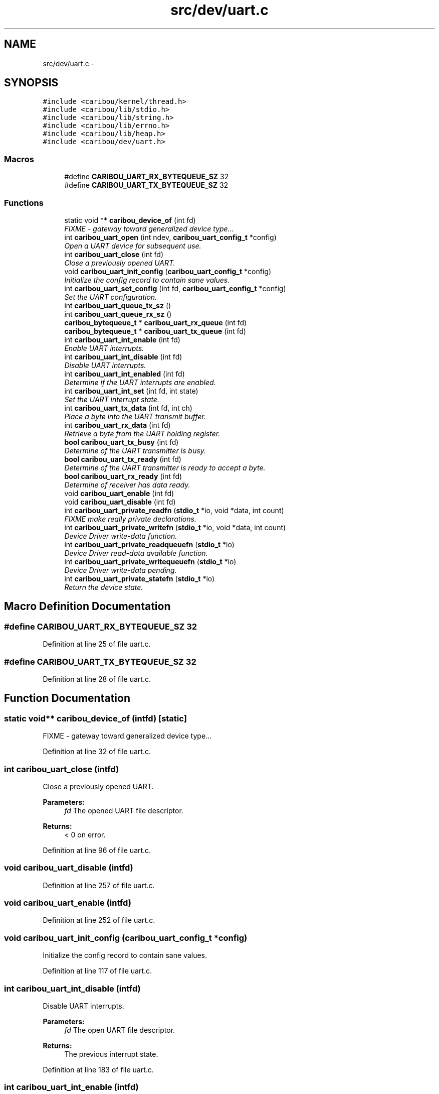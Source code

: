 .TH "src/dev/uart.c" 3 "Sat Jul 19 2014" "Version 0.9" "CARIBOU RTOS" \" -*- nroff -*-
.ad l
.nh
.SH NAME
src/dev/uart.c \- 
.SH SYNOPSIS
.br
.PP
\fC#include <caribou/kernel/thread\&.h>\fP
.br
\fC#include <caribou/lib/stdio\&.h>\fP
.br
\fC#include <caribou/lib/string\&.h>\fP
.br
\fC#include <caribou/lib/errno\&.h>\fP
.br
\fC#include <caribou/lib/heap\&.h>\fP
.br
\fC#include <caribou/dev/uart\&.h>\fP
.br

.SS "Macros"

.in +1c
.ti -1c
.RI "#define \fBCARIBOU_UART_RX_BYTEQUEUE_SZ\fP   32"
.br
.ti -1c
.RI "#define \fBCARIBOU_UART_TX_BYTEQUEUE_SZ\fP   32"
.br
.in -1c
.SS "Functions"

.in +1c
.ti -1c
.RI "static void ** \fBcaribou_device_of\fP (int fd)"
.br
.RI "\fIFIXME - gateway toward generalized device type\&.\&.\&. \fP"
.ti -1c
.RI "int \fBcaribou_uart_open\fP (int ndev, \fBcaribou_uart_config_t\fP *config)"
.br
.RI "\fIOpen a UART device for subsequent use\&. \fP"
.ti -1c
.RI "int \fBcaribou_uart_close\fP (int fd)"
.br
.RI "\fIClose a previously opened UART\&. \fP"
.ti -1c
.RI "void \fBcaribou_uart_init_config\fP (\fBcaribou_uart_config_t\fP *config)"
.br
.RI "\fIInitialize the config record to contain sane values\&. \fP"
.ti -1c
.RI "int \fBcaribou_uart_set_config\fP (int fd, \fBcaribou_uart_config_t\fP *config)"
.br
.RI "\fISet the UART configuration\&. \fP"
.ti -1c
.RI "int \fBcaribou_uart_queue_tx_sz\fP ()"
.br
.ti -1c
.RI "int \fBcaribou_uart_queue_rx_sz\fP ()"
.br
.ti -1c
.RI "\fBcaribou_bytequeue_t\fP * \fBcaribou_uart_rx_queue\fP (int fd)"
.br
.ti -1c
.RI "\fBcaribou_bytequeue_t\fP * \fBcaribou_uart_tx_queue\fP (int fd)"
.br
.ti -1c
.RI "int \fBcaribou_uart_int_enable\fP (int fd)"
.br
.RI "\fIEnable UART interrupts\&. \fP"
.ti -1c
.RI "int \fBcaribou_uart_int_disable\fP (int fd)"
.br
.RI "\fIDisable UART interrupts\&. \fP"
.ti -1c
.RI "int \fBcaribou_uart_int_enabled\fP (int fd)"
.br
.RI "\fIDetermine if the UART interrupts are enabled\&. \fP"
.ti -1c
.RI "int \fBcaribou_uart_int_set\fP (int fd, int state)"
.br
.RI "\fISet the UART interrupt state\&. \fP"
.ti -1c
.RI "int \fBcaribou_uart_tx_data\fP (int fd, int ch)"
.br
.RI "\fIPlace a byte into the UART transmit buffer\&. \fP"
.ti -1c
.RI "int \fBcaribou_uart_rx_data\fP (int fd)"
.br
.RI "\fIRetrieve a byte from the UART holding register\&. \fP"
.ti -1c
.RI "\fBbool\fP \fBcaribou_uart_tx_busy\fP (int fd)"
.br
.RI "\fIDetermine of the UART transmitter is busy\&. \fP"
.ti -1c
.RI "\fBbool\fP \fBcaribou_uart_tx_ready\fP (int fd)"
.br
.RI "\fIDetermine of the UART transmitter is ready to accept a byte\&. \fP"
.ti -1c
.RI "\fBbool\fP \fBcaribou_uart_rx_ready\fP (int fd)"
.br
.RI "\fIDetermine of receiver has data ready\&. \fP"
.ti -1c
.RI "void \fBcaribou_uart_enable\fP (int fd)"
.br
.ti -1c
.RI "void \fBcaribou_uart_disable\fP (int fd)"
.br
.ti -1c
.RI "int \fBcaribou_uart_private_readfn\fP (\fBstdio_t\fP *io, void *data, int count)"
.br
.RI "\fIFIXME make really private declarations\&. \fP"
.ti -1c
.RI "int \fBcaribou_uart_private_writefn\fP (\fBstdio_t\fP *io, void *data, int count)"
.br
.RI "\fIDevice Driver write-data function\&. \fP"
.ti -1c
.RI "int \fBcaribou_uart_private_readqueuefn\fP (\fBstdio_t\fP *io)"
.br
.RI "\fIDevice Driver read-data available function\&. \fP"
.ti -1c
.RI "int \fBcaribou_uart_private_writequeuefn\fP (\fBstdio_t\fP *io)"
.br
.RI "\fIDevice Driver write-data pending\&. \fP"
.ti -1c
.RI "int \fBcaribou_uart_private_statefn\fP (\fBstdio_t\fP *io)"
.br
.RI "\fIReturn the device state\&. \fP"
.in -1c
.SH "Macro Definition Documentation"
.PP 
.SS "#define CARIBOU_UART_RX_BYTEQUEUE_SZ   32"

.PP
Definition at line 25 of file uart\&.c\&.
.SS "#define CARIBOU_UART_TX_BYTEQUEUE_SZ   32"

.PP
Definition at line 28 of file uart\&.c\&.
.SH "Function Documentation"
.PP 
.SS "static void** caribou_device_of (intfd)\fC [static]\fP"

.PP
FIXME - gateway toward generalized device type\&.\&.\&. 
.PP
Definition at line 32 of file uart\&.c\&.
.SS "int caribou_uart_close (intfd)"

.PP
Close a previously opened UART\&. 
.PP
\fBParameters:\fP
.RS 4
\fIfd\fP The opened UART file descriptor\&. 
.RE
.PP
\fBReturns:\fP
.RS 4
< 0 on error\&. 
.RE
.PP

.PP
Definition at line 96 of file uart\&.c\&.
.SS "void caribou_uart_disable (intfd)"

.PP
Definition at line 257 of file uart\&.c\&.
.SS "void caribou_uart_enable (intfd)"

.PP
Definition at line 252 of file uart\&.c\&.
.SS "void caribou_uart_init_config (\fBcaribou_uart_config_t\fP *config)"

.PP
Initialize the config record to contain sane values\&. 
.PP
Definition at line 117 of file uart\&.c\&.
.SS "int caribou_uart_int_disable (intfd)"

.PP
Disable UART interrupts\&. 
.PP
\fBParameters:\fP
.RS 4
\fIfd\fP The open UART file descriptor\&. 
.RE
.PP
\fBReturns:\fP
.RS 4
The previous interrupt state\&. 
.RE
.PP

.PP
Definition at line 183 of file uart\&.c\&.
.SS "int caribou_uart_int_enable (intfd)"

.PP
Enable UART interrupts\&. 
.PP
\fBParameters:\fP
.RS 4
\fIfd\fP The open UART file descriptor\&. 
.RE
.PP
\fBReturns:\fP
.RS 4
The previous interrupt state\&. 
.RE
.PP

.PP
Definition at line 172 of file uart\&.c\&.
.SS "int caribou_uart_int_enabled (intfd)"

.PP
Determine if the UART interrupts are enabled\&. 
.PP
\fBParameters:\fP
.RS 4
\fIfd\fP The open UART file descriptor\&. 
.RE
.PP
\fBReturns:\fP
.RS 4
The current interrupt state\&. 
.RE
.PP

.PP
Definition at line 194 of file uart\&.c\&.
.SS "int caribou_uart_int_set (intfd, intstate)"

.PP
Set the UART interrupt state\&. 
.PP
\fBParameters:\fP
.RS 4
\fIfd\fP The UART file descriptor\&. 
.RE
.PP
\fBReturns:\fP
.RS 4
void 
.RE
.PP

.PP
Definition at line 205 of file uart\&.c\&.
.SS "int caribou_uart_open (intndev, \fBcaribou_uart_config_t\fP *config)"

.PP
Open a UART device for subsequent use\&. 
.PP
\fBParameters:\fP
.RS 4
\fIdevicenum\fP Specifies the device number to use\&. 
.RE
.PP
\fBReturns:\fP
.RS 4
The file descriptor or < 0 on error\&. 
.RE
.PP

.PP
Definition at line 44 of file uart\&.c\&.
.SS "int caribou_uart_private_readfn (\fBstdio_t\fP *io, void *data, intcount)"

.PP
FIXME make really private declarations\&. Device Driver read-data function\&. 
.PP
\fBReturns:\fP
.RS 4
number of bytes read, or < 0 + errno 
.RE
.PP

.PP
Definition at line 264 of file uart\&.c\&.
.SS "int caribou_uart_private_readqueuefn (\fBstdio_t\fP *io)"

.PP
Device Driver read-data available function\&. Device Driver write-data function\&. 
.PP
Definition at line 308 of file uart\&.c\&.
.SS "int caribou_uart_private_statefn (\fBstdio_t\fP *io)"

.PP
Return the device state\&. Device Driver write-data pending\&. 
.PP
Definition at line 320 of file uart\&.c\&.
.SS "int caribou_uart_private_writefn (\fBstdio_t\fP *io, void *data, intcount)"

.PP
Device Driver write-data function\&. Device Driver read-data function\&. 
.PP
Definition at line 285 of file uart\&.c\&.
.SS "int caribou_uart_private_writequeuefn (\fBstdio_t\fP *io)"

.PP
Device Driver write-data pending\&. Device Driver read-data available function\&. 
.PP
Definition at line 314 of file uart\&.c\&.
.SS "int caribou_uart_queue_rx_sz ()"

.PP
\fBReturns:\fP
.RS 4
The standard receiver queue size in bytes\&. 
.RE
.PP

.PP
Definition at line 152 of file uart\&.c\&.
.SS "int caribou_uart_queue_tx_sz ()"

.PP
\fBReturns:\fP
.RS 4
The standard transmitter queue size in bytes\&. 
.RE
.PP

.PP
Definition at line 144 of file uart\&.c\&.
.SS "int caribou_uart_rx_data (intfd)"

.PP
Retrieve a byte from the UART holding register\&. 
.PP
Definition at line 223 of file uart\&.c\&.
.SS "\fBcaribou_bytequeue_t\fP* caribou_uart_rx_queue (intfd)"

.PP
Definition at line 157 of file uart\&.c\&.
.SS "\fBbool\fP caribou_uart_rx_ready (intfd)"

.PP
Determine of receiver has data ready\&. 
.PP
Definition at line 247 of file uart\&.c\&.
.SS "int caribou_uart_set_config (intfd, \fBcaribou_uart_config_t\fP *config)"

.PP
Set the UART configuration\&. 
.PP
\fBParameters:\fP
.RS 4
\fIfd\fP The opened UART file descriptor\&. 
.RE
.PP
\fBReturns:\fP
.RS 4
< 0 on error\&. 
.RE
.PP

.PP
Definition at line 135 of file uart\&.c\&.
.SS "\fBbool\fP caribou_uart_tx_busy (intfd)"

.PP
Determine of the UART transmitter is busy\&. 
.PP
Definition at line 231 of file uart\&.c\&.
.SS "int caribou_uart_tx_data (intfd, intch)"

.PP
Place a byte into the UART transmit buffer\&. 
.PP
\fBReturns:\fP
.RS 4
the byte\&., 
.RE
.PP

.PP
Definition at line 215 of file uart\&.c\&.
.SS "\fBcaribou_bytequeue_t\fP* caribou_uart_tx_queue (intfd)"

.PP
Definition at line 162 of file uart\&.c\&.
.SS "\fBbool\fP caribou_uart_tx_ready (intfd)"

.PP
Determine of the UART transmitter is ready to accept a byte\&. 
.PP
Definition at line 239 of file uart\&.c\&.
.SH "Author"
.PP 
Generated automatically by Doxygen for CARIBOU RTOS from the source code\&.
